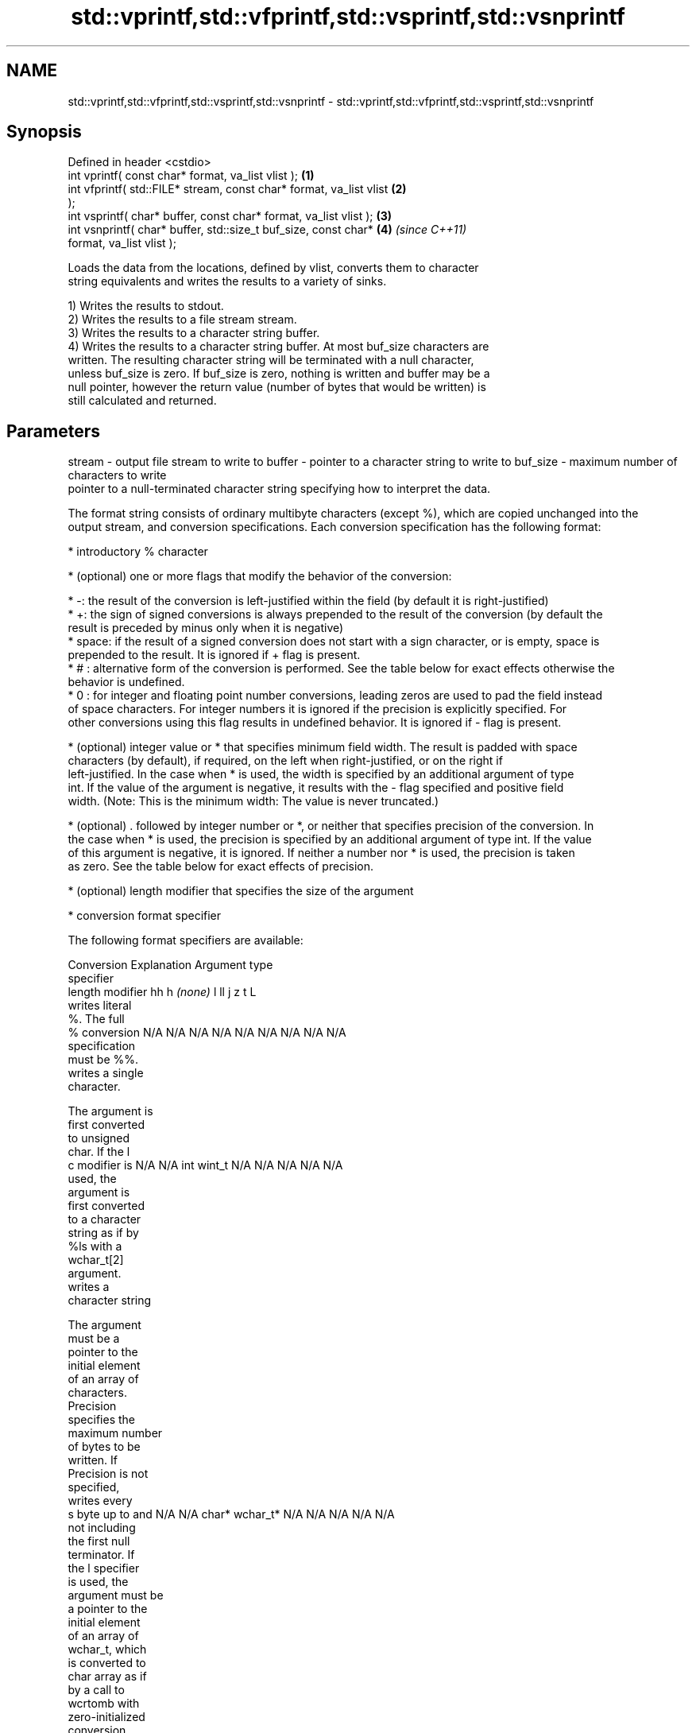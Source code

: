 .TH std::vprintf,std::vfprintf,std::vsprintf,std::vsnprintf 3 "Nov 25 2015" "2.1 | http://cppreference.com" "C++ Standard Libary"
.SH NAME
std::vprintf,std::vfprintf,std::vsprintf,std::vsnprintf \- std::vprintf,std::vfprintf,std::vsprintf,std::vsnprintf

.SH Synopsis
   Defined in header <cstdio>
   int vprintf( const char* format, va_list vlist );                  \fB(1)\fP
   int vfprintf( std::FILE* stream, const char* format, va_list vlist \fB(2)\fP
   );
   int vsprintf( char* buffer, const char* format, va_list vlist );   \fB(3)\fP
   int vsnprintf( char* buffer, std::size_t buf_size, const char*     \fB(4)\fP \fI(since C++11)\fP
   format, va_list vlist );

   Loads the data from the locations, defined by vlist, converts them to character
   string equivalents and writes the results to a variety of sinks.

   1) Writes the results to stdout.
   2) Writes the results to a file stream stream.
   3) Writes the results to a character string buffer.
   4) Writes the results to a character string buffer. At most buf_size characters are
   written. The resulting character string will be terminated with a null character,
   unless buf_size is zero. If buf_size is zero, nothing is written and buffer may be a
   null pointer, however the return value (number of bytes that would be written) is
   still calculated and returned.

.SH Parameters

stream   - output file stream to write to
buffer   - pointer to a character string to write to
buf_size - maximum number of characters to write
           pointer to a null-terminated character string specifying how to interpret the data.

           The format string consists of ordinary multibyte characters (except %), which are copied unchanged into the
           output stream, and conversion specifications. Each conversion specification has the following format:

             * introductory % character

             * (optional) one or more flags that modify the behavior of the conversion:

             * -: the result of the conversion is left-justified within the field (by default it is right-justified)
             * +: the sign of signed conversions is always prepended to the result of the conversion (by default the
               result is preceded by minus only when it is negative)
             * space: if the result of a signed conversion does not start with a sign character, or is empty, space is
               prepended to the result. It is ignored if + flag is present.
             * # : alternative form of the conversion is performed. See the table below for exact effects otherwise the
               behavior is undefined.
             * 0 : for integer and floating point number conversions, leading zeros are used to pad the field instead
               of space characters. For integer numbers it is ignored if the precision is explicitly specified. For
               other conversions using this flag results in undefined behavior. It is ignored if - flag is present.

             * (optional) integer value or * that specifies minimum field width. The result is padded with space
               characters (by default), if required, on the left when right-justified, or on the right if
               left-justified. In the case when * is used, the width is specified by an additional argument of type
               int. If the value of the argument is negative, it results with the - flag specified and positive field
               width. (Note: This is the minimum width: The value is never truncated.)

             * (optional) . followed by integer number or *, or neither that specifies precision of the conversion. In
               the case when * is used, the precision is specified by an additional argument of type int. If the value
               of this argument is negative, it is ignored. If neither a number nor * is used, the precision is taken
               as zero. See the table below for exact effects of precision.

             * (optional) length modifier that specifies the size of the argument

             * conversion format specifier

           The following format specifiers are available:

           Conversion   Explanation                                     Argument type
           specifier
                 length modifier          hh       h      \fI(none)\fP     l        ll        j        z        t        L
                      writes literal
                      %. The full
               %      conversion       N/A      N/A      N/A      N/A      N/A      N/A       N/A     N/A        N/A
                      specification
                      must be %%.
                      writes a single
                      character.

                      The argument is
                      first converted
                      to unsigned
                      char. If the l
               c      modifier is      N/A      N/A      int      wint_t   N/A      N/A       N/A     N/A        N/A
                      used, the
                      argument is
                      first converted
                      to a character
                      string as if by
                      %ls with a
                      wchar_t[2]
                      argument.
                      writes a
                      character string

                      The argument
                      must be a
                      pointer to the
                      initial element
                      of an array of
                      characters.
                      Precision
                      specifies the
                      maximum number
                      of bytes to be
                      written. If
                      Precision is not
                      specified,
                      writes every
               s      byte up to and   N/A      N/A      char*    wchar_t* N/A      N/A       N/A     N/A        N/A
                      not including
                      the first null
                      terminator. If
                      the l specifier
                      is used, the
                      argument must be
                      a pointer to the
                      initial element
                      of an array of
                      wchar_t, which
                      is converted to
                      char array as if
                      by a call to
                      wcrtomb with
                      zero-initialized
                      conversion
                      state.
                      converts a
                      signed integer
                      into decimal
                      representation
                      [-]dddd.

                      Precision
                      specifies the
                      minimum number
               d      of digits to     signed                              long               signed
               i      appear. The      char     short    int      long     long     intmax_t  size_t  ptrdiff_t  N/A
                      default
                      precision is 1.
                      If both the
                      converted value
                      and the
                      precision are
                      0 the
                      conversion
                      results in no
                      characters.
                      converts a
                      unsigned integer
                      into octal
                      representation
                      oooo.

                      Precision
                      specifies the
                      minimum number
                      of digits to
                      appear. The
                      default
                      precision is 1.
                      If both the
                      converted value
                      and the
                      precision are
               o      0 the                                                                                    N/A
                      conversion
                      results in no
                      characters. In
                      the alternative
                      implementation
                      precision is
                      increased if
                      necessary, to
                      write one
                      leading zero. In
                      that case if
                      both the
                      converted value
                      and the
                      precision are
                      0, single 0
                      is written.
                      converts an
                      unsigned integer
                      into hexadecimal
                      representation
                      hhhh.

                      For the x
                      conversion
                      letters abcdef
                      are used.                                            unsigned                   unsigned
                      For the X        unsigned unsigned unsigned unsigned long     uintmax_t size_t  version of
                      conversion       char     short    int      long     long                       ptrdiff_t
                      letters ABCDEF
                      are used.
                      Precision
                      specifies the
                      minimum number
               x      of digits to                                                                               N/A
               X      appear. The
                      default
                      precision is 1.
                      If both the
                      converted value
                      and the
                      precision are
                      0 the
                      conversion
                      results in no
                      characters. In
                      the alternative
                      implementation
                      0x or 0X is
                      prefixed to
                      results if the
                      converted value
                      is nonzero.
                      converts an
                      unsigned integer
                      into decimal
                      representation
                      dddd.

                      Precision
                      specifies the
                      minimum number
                      of digits to
               u      appear. The                                                                                N/A
                      default
                      precision is 1.
                      If both the
                      converted value
                      and the
                      precision are
                      0 the
                      conversion
                      results in no
                      characters.
                      converts
                      floating-point
                      number to the
                      decimal notation
                      in the style
                      [-]ddd.ddd.

format   -            Precision
                      specifies the
                      minimum number
                      of digits to
                      appear after the
               f      decimal point
               F      character. The   N/A      N/A                        N/A      N/A       N/A     N/A
                      default
                      precision is 6.
                      In the
                      alternative
                      implementation
                      decimal point
                      character is
                      written even if
                      no digits follow
                      it. For infinity
                      and not-a-number
                      conversion style
                      see notes.
                      converts
                      floating-point
                      number to the
                      decimal exponent
                      notation.

                      For the e
                      conversion style
                      [-]d.ddde±dd is
                      used.
                      For the E
                      conversion style
                      [-]d.dddE±dd is
                      used.
                      The exponent
                      contains at
                      least two
                      digits, more
                      digits are used
                      only if
                      necessary. If
               e      the value is     N/A      N/A                        N/A      N/A       N/A     N/A
               E      0, the
                      exponent is also
                      0. Precision
                      specifies the
                      minimum number
                      of digits to
                      appear after the
                      decimal point
                      character. The
                      default
                      precision is 6.
                      In the
                      alternative
                      implementation
                      decimal point
                      character is
                      written even if
                      no digits follow
                      it. For infinity
                      and not-a-number
                      conversion style
                      see notes.
                      converts
                      floating-point
                      number to the
                      hexadecimal
                      exponent
                      notation.

                      For the a
                      conversion style
                      [-]0xh.hhhp±d is
                      used.
                      For the A
                      conversion style
                      [-]0Xh.hhhP±d is
                      used.
                      The first
                      hexadecimal
                      digit is 0 if
                      the argument is
                      not a normalized
                      floating point
                      value. If the                      double   double                                         long
                      value is 0,                                                                              double
               a      the exponent is  N/A      N/A                        N/A      N/A       N/A     N/A
               A      also 0.
                      Precision
                      specifies the
                      minimum number
                      of digits to
                      appear after the
                      decimal point
                      character. The
                      default
                      precision is
                      sufficient for
                      exact
                      representation
                      of the value. In
                      the alternative
                      implementation
                      decimal point
                      character is
                      written even if
                      no digits follow
                      it. For infinity
                      and not-a-number
                      conversion style
                      see notes.
                      converts
                      floating-point
                      number to
                      decimal or
                      decimal exponent
                      notation
                      depending on the
                      value and the
                      precision.

                      For the g
                      conversion style
                      conversion with
                      style e or f
                      will be
                      performed.
                      For the G
                      conversion style
                      conversion with
                      style E or F
                      will be
                      performed.
                      Let P equal the
                      precision if
                      nonzero, 6 if
                      the precision is
                      not specified,
                      or 1 if the
                      precision is
                      0. Then, if a
                      conversion with
                      style E would
               g      have an exponent
               G      of X:            N/A      N/A                        N/A      N/A       N/A     N/A

                        * if P > X ≥
                          −4, the
                          conversion
                          is with
                          style f or F
                          and
                          precision P
                          − 1 − X.
                        * otherwise,
                          the
                          conversion
                          is with
                          style e or E
                          and
                          precision P
                          − 1.

                      Unless
                      alternative
                      representation
                      is requested the
                      trailing zeros
                      are removed,
                      also the decimal
                      point character
                      is removed if no
                      fractional part
                      is left. For
                      infinity and
                      not-a-number
                      conversion style
                      see notes.
                      returns the
                      number of
                      characters
                      written so far
                      by this call to
                      the function.
               n                       signed   short*   int*     long*    long     intmax_t* signed  ptrdiff_t* N/A
                      The result is    char*                               long*              size_t*
                      written to the
                      value pointed to
                      by the argument.
                      The complete
                      specification
                      must be %n.
                      writes an
                      implementation
                      defined
               p      character        N/A      N/A      void*    N/A      N/A      N/A       N/A     N/A        N/A
                      sequence
                      defining a
                      pointer.

           The floating point conversion functions convert infinity to inf or infinity. Which one is used is
           implementation defined.

           Not-a-number is converted to nan or nan(char_sequence). Which one is used is implementation defined.

           The conversions F, E, G, A output INF, INFINITY, NAN instead.

           Even though %c expects int argument, it is safe to pass a char because of the integer promotion that takes
           place when a variadic function is called.

           The correct conversion specifications for the fixed-width character types (int8_t, etc) are defined in the
           header <cinttypes>(C++) or <inttypes.h> (C) (although PRIdMAX, PRIuMAX, etc is synonymous with %jd, %ju,
           etc).

           The memory-writing conversion specifier %n is a common target of security exploits where format strings
           depend on user input and is not supported by the bounds-checked printf_s family of functions.
vlist    - variable argument list containing the data to print

.SH Return value

   1-3) Number of characters written if successful or negative value if an error
   occurred.
   4) Number of characters written if successful or negative value if an error
   occurred. If the resulting string gets truncated due to buf_size limit, function
   returns the total number of characters (not including the terminating null-byte)
   which would have been written, if the limit was not imposed.

.SH Notes

   All these functions invoke va_arg at least once, the value of arg is indeterminate
   after the return. These functions to not invoke va_end, and it must be done by the
   caller.

.SH Example

   
// Run this code

 #include <vector>
 #include <cstdio>
 #include <cstdarg>
 #include <ctime>
  
 void debug_log(const char *fmt, ...)
 {
     std::time_t t = std::time(nullptr);
     char time_buf[100];
     std::strftime(time_buf, sizeof time_buf, "%D %T", std::gmtime(&t));
     va_list args1;
     va_start(args1, fmt);
     va_list args2;
     va_copy(args2, args1);
     std::vector<char> buf(1+std::vsnprintf(NULL, 0, fmt, args1));
     va_end(args1);
     std::vsnprintf(buf.data(), buf.size(), fmt, args2);
     va_end(args2);
     std::printf("%s [debug]: %s\\n", time_buf, buf.data());
 }
  
 int main()
 {
     debug_log("Logging, %d, %d, %d", 1, 2, 3);
 }

.SH Output:

 04/13/15 15:09:18 [debug]: Logging, 1, 2, 3

.SH See also

   printf
   fprintf  prints formatted output to stdout, a file stream or a buffer
   sprintf  \fI(function)\fP 
   snprintf
   \fI(C++11)\fP
   vscanf
   vfscanf  reads formatted input from stdin, a file stream or a buffer
   vsscanf  using variable argument list
   \fI(C++11)\fP  \fI(function)\fP 
   \fI(C++11)\fP
   \fI(C++11)\fP
   C documentation for
   vprintf,
   vfprintf,
   vsprintf,
   vsnprintf
